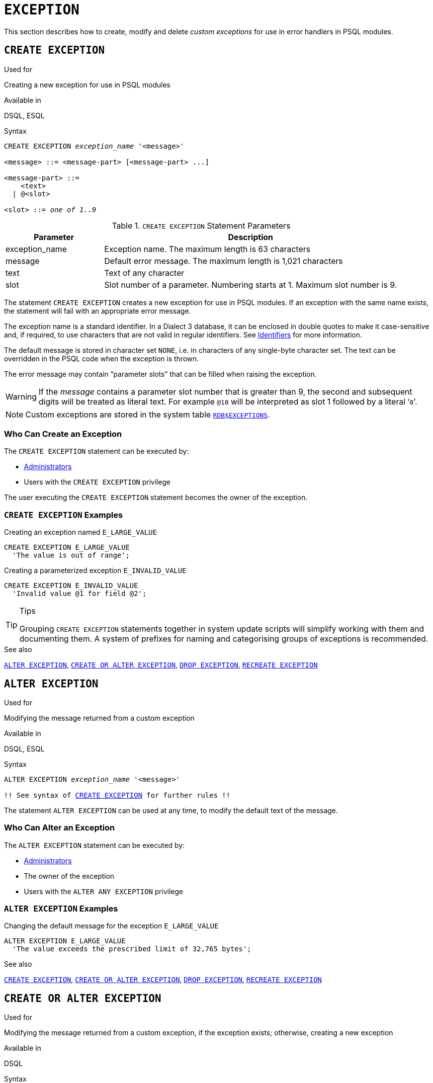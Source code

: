 [[fblangref50-ddl-exception]]
= `EXCEPTION`

This section describes how to create, modify and delete _custom exceptions_ for use in error handlers in PSQL modules.

[[fblangref50-ddl-exception-create]]
== `CREATE EXCEPTION`

.Used for
Creating a new exception for use in PSQL modules

.Available in
DSQL, ESQL

[[fblangref50-ddl-exception-create-syntax]]
.Syntax
[listing,subs=+quotes]
----
CREATE EXCEPTION _exception_name_ '<message>'

<message> ::= <message-part> [<message-part> ...]

<message-part> ::=
    <text>
  | @<slot>

<slot> ::= _one of 1..9_
----

[[fblangref50-ddl-tbl-crtexcep]]
.`CREATE EXCEPTION` Statement Parameters
[cols="<1,<3", options="header",stripes="none"]
|===
^| Parameter
^| Description

|exception_name
|Exception name.
The maximum length is 63 characters

|message
|Default error message.
The maximum length is 1,021 characters

|text
|Text of any character

|slot
|Slot number of a parameter.
Numbering starts at 1.
Maximum slot number is 9.
|===

The statement `CREATE EXCEPTION` creates a new exception for use in PSQL modules.
If an exception with the same name exists, the statement will fail with an appropriate error message.

The exception name is a standard identifier.
In a Dialect 3 database, it can be enclosed in double quotes to make it case-sensitive and, if required, to use characters that are not valid in regular identifiers.
See <<fblangref50-structure-identifiers,Identifiers>> for more information.

The default message is stored in character set `NONE`, i.e. in characters of any single-byte character set.
The text can be overridden in the PSQL code when the exception is thrown.

The error message may contain "`parameter slots`" that can be filled when raising the exception.

[WARNING]
====
If the _message_ contains a parameter slot number that is greater than 9, the second and subsequent digits will be treated as literal text.
For example `@10` will be interpreted as slot 1 followed by a literal '```0```'.
====

[NOTE]
====
Custom exceptions are stored in the system table <<fblangref-appx04-exceptions,`RDB$EXCEPTIONS`>>.
====

[[fblangref50-ddl-exception-createpriv]]
=== Who Can Create an Exception

The `CREATE EXCEPTION` statement can be executed by:

* <<fblangref50-security-administrators,Administrators>>
* Users with the `CREATE EXCEPTION` privilege

The user executing the `CREATE EXCEPTION` statement becomes the owner of the exception.

[[fblangref50-ddl-exception-exmpl]]
=== `CREATE EXCEPTION` Examples

.Creating an exception named `E_LARGE_VALUE`
[source]
----
CREATE EXCEPTION E_LARGE_VALUE
  'The value is out of range';
----

.Creating a parameterized exception `E_INVALID_VALUE`
[source]
----
CREATE EXCEPTION E_INVALID_VALUE
  'Invalid value @1 for field @2';
----

.Tips
[TIP]
====
Grouping `CREATE EXCEPTION` statements together in system update scripts will simplify working with them and documenting them.
A system of prefixes for naming and categorising groups of exceptions is recommended.
====

.See also
<<fblangref50-ddl-exception-alter>>, <<fblangref50-ddl-exception-crtalter>>, <<fblangref50-ddl-exception-drop>>, <<fblangref50-ddl-exception-recreate>>

[[fblangref50-ddl-exception-alter]]
== `ALTER EXCEPTION`

.Used for
Modifying the message returned from a custom exception

.Available in
DSQL, ESQL

.Syntax
[listing,subs="+quotes,macros"]
----
ALTER EXCEPTION _exception_name_ '<message>'

!! See syntax of <<fblangref50-ddl-exception-create-syntax,`CREATE EXCEPTION`>> for further rules !!
----

The statement `ALTER EXCEPTION` can be used at any time, to modify the default text of the message.

[[fblangref50-ddl-exception-alterpriv]]
=== Who Can Alter an Exception

The `ALTER EXCEPTION` statement can be executed by:

* <<fblangref50-security-administrators,Administrators>>
* The owner of the exception
* Users with the `ALTER ANY EXCEPTION` privilege

[[fblangref50-ddl-exception-alter-exmpl]]
=== `ALTER EXCEPTION` Examples

.Changing the default message for the exception `E_LARGE_VALUE`
[source]
----
ALTER EXCEPTION E_LARGE_VALUE
  'The value exceeds the prescribed limit of 32,765 bytes';
----

.See also
<<fblangref50-ddl-exception-create>>, <<fblangref50-ddl-exception-crtalter>>, <<fblangref50-ddl-exception-drop>>, <<fblangref50-ddl-exception-recreate>>

[[fblangref50-ddl-exception-crtalter]]
== `CREATE OR ALTER EXCEPTION`

.Used for
Modifying the message returned from a custom exception, if the exception exists;
otherwise, creating a new exception

.Available in
DSQL

.Syntax
[listing,subs="+quotes,macros"]
----
CREATE OR ALTER EXCEPTION _exception_name_ '<message>'

!! See syntax of <<fblangref50-ddl-exception-create-syntax,`CREATE EXCEPTION`>> for further rules !!
----

The statement `CREATE OR ALTER EXCEPTION` is used to create the specified exception if it does not exist, or to modify the text of the error message returned from it if it exists already.
If an existing exception is altered by this statement, any existing dependencies will remain intact.

[[fblangref50-ddl-exception-crtalter-exmpl]]
=== `CREATE OR ALTER EXCEPTION` Example

.Changing the message for the exception `E_LARGE_VALUE`
[source]
----
CREATE OR ALTER EXCEPTION E_LARGE_VALUE
  'The value is higher than the permitted range 0 to 32,765';
----

.See also
<<fblangref50-ddl-exception-create>>, <<fblangref50-ddl-exception-alter>>, <<fblangref50-ddl-exception-recreate>>

[[fblangref50-ddl-exception-drop]]
== `DROP EXCEPTION`

.Used for
Deleting a custom exception

.Available in
DSQL, ESQL

.Syntax
[listing,subs=+quotes]
----
DROP EXCEPTION _exception_name_
----

[[fblangref50-ddl-tbl-dropexcep]]
.`DROP EXCEPTION` Statement Parameter
[cols="<1,<3", options="header",stripes="none"]
|===
^| Parameter
^| Description

|exception_name
|Exception name
|===

The statement `DROP EXCEPTION` is used to delete an exception.
Any dependencies on the exception will cause the statement to fail, and the exception will not be deleted.

[[fblangref50-ddl-exception-droppriv]]
=== Who Can Drop an Exception

The `DROP EXCEPTION` statement can be executed by:

* <<fblangref50-security-administrators,Administrators>>
* The owner of the exception
* Users with the `DROP ANY EXCEPTION` privilege

[[fblangref50-ddl-exception-drop-exmpl]]
=== `DROP EXCEPTION` Examples

.Dropping exception `E_LARGE_VALUE`
[source]
----
DROP EXCEPTION E_LARGE_VALUE;
----

.See also
<<fblangref50-ddl-exception-create>>, <<fblangref50-ddl-exception-recreate>>

[[fblangref50-ddl-exception-recreate]]
== `RECREATE EXCEPTION`

.Used for
Creating a new custom exception or recreating an existing one

.Available in
DSQL

.Syntax
[listing,subs="+quotes,macros"]
----
RECREATE EXCEPTION _exception_name_ '<message>'

!! See syntax of <<fblangref50-ddl-exception-create-syntax,`CREATE EXCEPTION`>> for further rules !!
----

The statement `RECREATE EXCEPTION` creates a new exception for use in PSQL modules.
If an exception with the same name exists already, the `RECREATE EXCEPTION` statement will try to drop it and create a new one.
If there are any dependencies on the existing exception, the attempted deletion fails and `RECREATE EXCEPTION` is not executed.

[[fblangref50-ddl-exception-recreate-exmpl]]
=== `RECREATE EXCEPTION` Example

.Recreating the `E_LARGE_VALUE` exception
[source]
----
RECREATE EXCEPTION E_LARGE_VALUE
  'The value exceeds its limit';
----

.See also
<<fblangref50-ddl-exception-create>>, <<fblangref50-ddl-exception-drop>>, <<fblangref50-ddl-exception-crtalter>>
